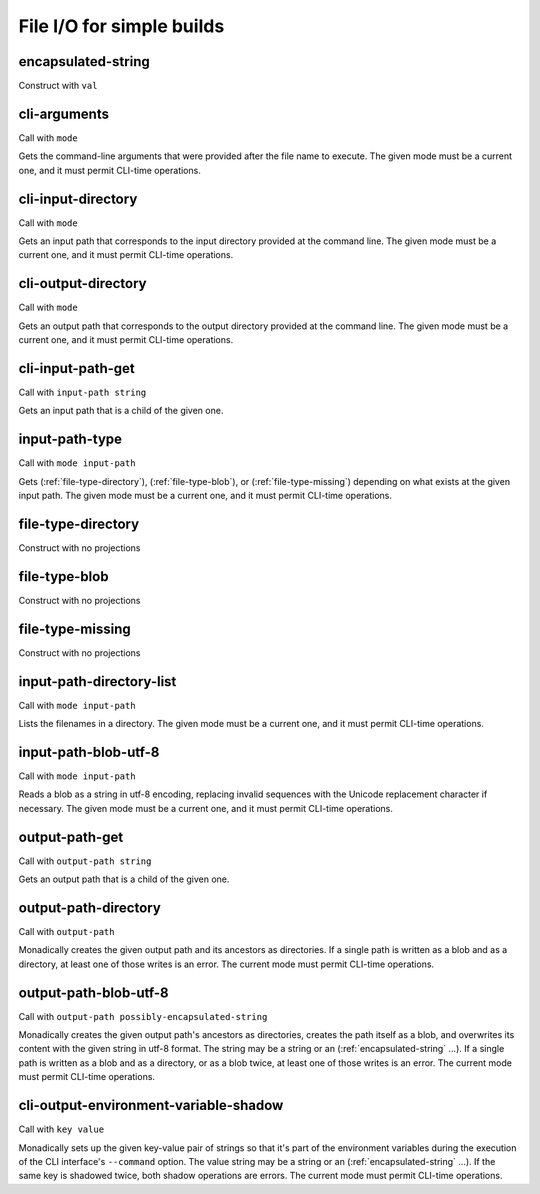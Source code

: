 File I/O for simple builds
==========================


.. _encapsulated-string:

encapsulated-string
-------------------

Construct with ``val``

.. todo:: Document this.


.. _cli-arguments:

cli-arguments
-------------

Call with ``mode``

Gets the command-line arguments that were provided after the file name to execute. The given mode must be a current one, and it must permit CLI-time operations.


.. _cli-input-directory:

cli-input-directory
-------------------

Call with ``mode``

Gets an input path that corresponds to the input directory provided at the command line. The given mode must be a current one, and it must permit CLI-time operations.


.. _cli-output-directory:

cli-output-directory
--------------------

Call with ``mode``

Gets an output path that corresponds to the output directory provided at the command line. The given mode must be a current one, and it must permit CLI-time operations.


.. _cli-input-path-get:

cli-input-path-get
------------------

Call with ``input-path string``

Gets an input path that is a child of the given one.


.. _input-path-type:

input-path-type
---------------

Call with ``mode input-path``

Gets (:ref:`file-type-directory`), (:ref:`file-type-blob`), or (:ref:`file-type-missing`) depending on what exists at the given input path. The given mode must be a current one, and it must permit CLI-time operations.


.. _file-type-directory:

file-type-directory
-------------------

Construct with no projections

.. todo:: Document this.


.. _file-type-blob:

file-type-blob
--------------

Construct with no projections

.. todo:: Document this.


.. _file-type-missing:

file-type-missing
-----------------

Construct with no projections

.. todo:: Document this.


.. _input-path-directory-list:

input-path-directory-list
-------------------------

Call with ``mode input-path``

Lists the filenames in a directory. The given mode must be a current one, and it must permit CLI-time operations.


.. _input-path-blob-utf-8:

input-path-blob-utf-8
---------------------

Call with ``mode input-path``

Reads a blob as a string in utf-8 encoding, replacing invalid sequences with the Unicode replacement character if necessary. The given mode must be a current one, and it must permit CLI-time operations.


.. _output-path-get:

output-path-get
---------------

Call with ``output-path string``

Gets an output path that is a child of the given one.


.. _output-path-directory:

output-path-directory
---------------------

Call with ``output-path``

Monadically creates the given output path and its ancestors as directories. If a single path is written as a blob and as a directory, at least one of those writes is an error. The current mode must permit CLI-time operations.


.. _output-path-blob-utf-8:

output-path-blob-utf-8
----------------------

Call with ``output-path possibly-encapsulated-string``

Monadically creates the given output path's ancestors as directories, creates the path itself as a blob, and overwrites its content with the given string in utf-8 format. The string may be a string or an (:ref:`encapsulated-string` ...). If a single path is written as a blob and as a directory, or as a blob twice, at least one of those writes is an error. The current mode must permit CLI-time operations.


.. _cli-output-environment-variable-shadow:

cli-output-environment-variable-shadow
--------------------------------------

Call with ``key value``

Monadically sets up the given key-value pair of strings so that it's part of the environment variables during the execution of the CLI interface's ``--command`` option. The value string may be a string or an (:ref:`encapsulated-string` ...). If the same key is shadowed twice, both shadow operations are errors. The current mode must permit CLI-time operations.

.. todo:: Implement the ``--command`` option. Until we do, this operation is useless.
